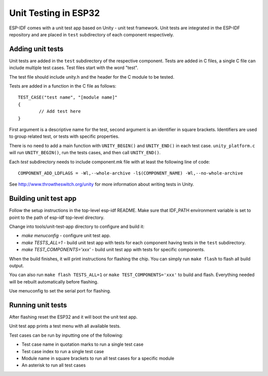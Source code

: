 Unit Testing in ESP32
=====================

ESP-IDF comes with a unit test app based on Unity - unit test framework. Unit tests are integrated in the ESP-IDF repository and are placed in ``test`` subdirectory of each component respectively.

Adding unit tests
-----------------

Unit tests are added in the ``test`` subdirectory of the respective component.
Tests are added in C files, a single C file can include multiple test cases.
Test files start with the word "test".

The test file should include unity.h and the header for the C module to be tested.

Tests are added in a function in the C file as follows::

    TEST_CASE("test name", "[module name]"
    {
            // Add test here
    }

First argument is a descriptive name for the test, second argument is an identifier in square brackets.
Identifiers are used to group related test, or tests with specific properties.

There is no need to add a main function with ``UNITY_BEGIN()`` and ``​UNITY_END()`` in each test case.
``unity_platform.c`` will run ``UNITY_BEGIN()``, run the tests cases, and then call ``​UNITY_END()``.

Each `test` subdirectory needs to include component.mk file with at least the following line of code::

    COMPONENT_ADD_LDFLAGS = -Wl,--whole-archive -l$(COMPONENT_NAME) -Wl,--no-whole-archive

See http://www.throwtheswitch.org/unity for more information about writing tests in Unity.

Building unit test app
----------------------

Follow the setup instructions in the top-level esp-idf README.
Make sure that IDF_PATH environment variable is set to point to the path of esp-idf top-level directory.

Change into tools/unit-test-app directory to configure and build it:

* `make menuconfig` - configure unit test app.

* `make TESTS_ALL=1` - build unit test app with tests for each component having tests in the ``test`` subdirectory.
* `make TEST_COMPONENTS='xxx'` - build unit test app with tests for specific components. 

When the build finishes, it will print instructions for flashing the chip. You can simply run ``make flash`` to flash all build output.

You can also run ``make flash TESTS_ALL=1`` or ``make TEST_COMPONENTS='xxx'`` to build and flash. Everything needed will be rebuilt automatically before flashing. 

Use menuconfig to set the serial port for flashing.

Running unit tests
------------------

After flashing reset the ESP32 and it will boot the unit test app.

Unit test app prints a test menu with all available tests.

Test cases can be run by inputting one of the following:

- Test case name in quotation marks to run a single test case 

- Test case index to run a single test case

- Module name in square brackets to run all test cases for a specific module

- An asterisk to run all test cases
